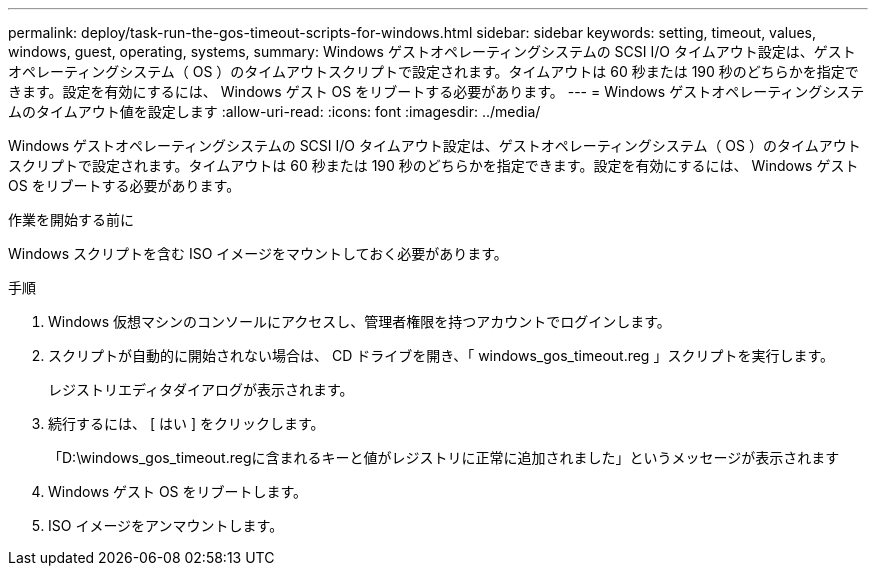 ---
permalink: deploy/task-run-the-gos-timeout-scripts-for-windows.html 
sidebar: sidebar 
keywords: setting, timeout, values, windows, guest, operating, systems, 
summary: Windows ゲストオペレーティングシステムの SCSI I/O タイムアウト設定は、ゲストオペレーティングシステム（ OS ）のタイムアウトスクリプトで設定されます。タイムアウトは 60 秒または 190 秒のどちらかを指定できます。設定を有効にするには、 Windows ゲスト OS をリブートする必要があります。 
---
= Windows ゲストオペレーティングシステムのタイムアウト値を設定します
:allow-uri-read: 
:icons: font
:imagesdir: ../media/


[role="lead"]
Windows ゲストオペレーティングシステムの SCSI I/O タイムアウト設定は、ゲストオペレーティングシステム（ OS ）のタイムアウトスクリプトで設定されます。タイムアウトは 60 秒または 190 秒のどちらかを指定できます。設定を有効にするには、 Windows ゲスト OS をリブートする必要があります。

.作業を開始する前に
Windows スクリプトを含む ISO イメージをマウントしておく必要があります。

.手順
. Windows 仮想マシンのコンソールにアクセスし、管理者権限を持つアカウントでログインします。
. スクリプトが自動的に開始されない場合は、 CD ドライブを開き、「 windows_gos_timeout.reg 」スクリプトを実行します。
+
レジストリエディタダイアログが表示されます。

. 続行するには、 [ はい ] をクリックします。
+
「D:\windows_gos_timeout.regに含まれるキーと値がレジストリに正常に追加されました」というメッセージが表示されます

. Windows ゲスト OS をリブートします。
. ISO イメージをアンマウントします。

